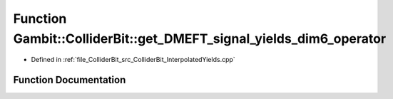 .. _exhale_function_ColliderBit__InterpolatedYields_8cpp_1a89d3209ad6993f929779ec026e09f5a1:

Function Gambit::ColliderBit::get_DMEFT_signal_yields_dim6_operator
===================================================================

- Defined in :ref:`file_ColliderBit_src_ColliderBit_InterpolatedYields.cpp`


Function Documentation
----------------------


.. doxygenfunction:: Gambit::ColliderBit::get_DMEFT_signal_yields_dim6_operator(std::vector<double>&, const, const DMEFT_analysis_info&, double, double, double, double)
   :project: GAMBIT